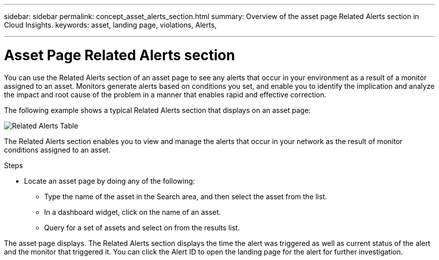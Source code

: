 ---
sidebar: sidebar
permalink: concept_asset_alerts_section.html
summary: Overview of the asset page Related Alerts section in Cloud Insights.
keywords: asset, landing page, violations, Alerts, 

---

= Asset Page Related Alerts section
:toc: macro
:hardbreaks:
:toclevels: 2
:nofooter:
:icons: font
:linkattrs:
:imagesdir: ./media/

[.lead]
You can use the Related Alerts section of an asset page to see any alerts that occur in your environment as a result of a monitor assigned to an asset. Monitors generate alerts based on conditions you set, and enable you to identify the implication and analyze the impact and root cause of the problem in a manner that enables rapid and effective correction.

The following example shows a typical Related Alerts section that displays on an asset page:

image:Alerts_on_Landing_Page.png[Related Alerts Table]

The Related Alerts section enables you to view and manage the alerts that occur in your network as the result of monitor conditions assigned to an asset.

.Steps
* Locate an asset page by doing any of the following:

** Type the name of the asset in the Search area, and then select the asset from the list.

** In a dashboard widget, click on the name of an asset.

** Query for a set of assets and select on from the results list.

The asset page displays. The Related Alerts section displays the time the alert was triggered as well as current status of the alert and the monitor that triggered it. You can click the Alert ID to open the landing page for the alert for further investigation.

////
You can perform any of the following optional tasks:

* Use the filter box to show only specific alerts.
* Change the sort order of the columns in a table to either ascending (up arrow) or descending (down arrow) by clicking the arrow in the column header.
* Click the asset name in any description to display its asset page; a red circle indicates issues that need further investigation.
* You can click the performance policy, which displays the Edit Policy dialog box, to review the performance policy and make changes to the policy if necessary.

If you determine the issue is no longer a cause for concern, click the "three dots" menu on the right and select "Dismiss Violation" to remove a violation from the list.
///

